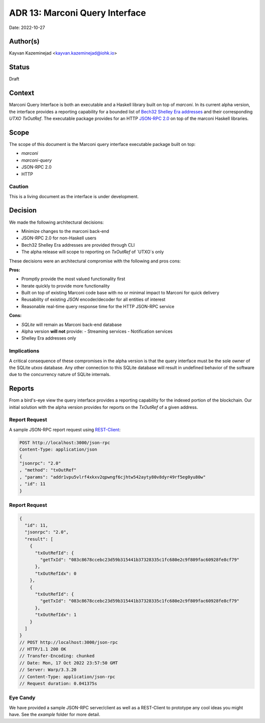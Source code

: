 .. _marconi_indexer:

ADR 13: Marconi Query Interface
======================================================

Date: 2022-10-27

Author(s)
---------

Kayvan Kazeminejad <kayvan.kazeminejad@iohk.io>

Status
------

Draft

Context
-------
Marconi Query Interface is both an executable and a Haskell library built on top of `marconi`.  In its current alpha version, the interface provides a reporting capability for a bounded list of `Bech32 Shelley Era addresses <https://github.com/cardano-foundation/CIPs/tree/master/CIP-0019#shelley-addresses>`_ and their corresponding `UTXO` `TxOutRef`.  The executable package provides for an HTTP `JSON-RPC 2.0 <https://www.jsonrpc.org/specification>`_ on top of the marconi Haskell libraries.


Scope
-------

The scope of this document is the Marconi query interface executable package built on top:

- `marconi`
- `marconi-query`
- JSON-RPC 2.0
- HTTP

Caution
^^^^^^

This is a living document as the interface is under development.


Decision
--------

We made the following architectural decisions:

* Minimize changes to the marconi back-end
* JSON-RPC 2.0 for non-Haskell users
* Bech32 Shelley Era addresses are provided through CLI
* The alpha release will scope to reporting on `TxOutRef` of `UTXO`s only

These decisions were an architectural compromise with the following and pros cons:

**Pros:**

- Promptly provide the most valued functionality first
- Iterate quickly to provide more functionality
- Built on top of existing Marconi code base with no or minimal impact to Marconi for quick delivery
- Reusability of existing `JSON` encoder/decoder for all entities of interest
- Reasonable real-time query response time for the HTTP JSON-RPC service

**Cons:**

- `SQLite` will remain as Marconi back-end database
- Alpha version **will not** provide:
  - Streaming services
  - Notification services
- Shelley Era addresses only


Implications
^^^^^^

A critical consequence of these compromises in the alpha version is that the query interface must be the sole owner of the SQLite `utxos` database. Any other connection to this SQLite database will result in undefined behavior of the software due to the concurrency nature of SQLite internals.

Reports
------------

From a bird's-eye view the query interface provides a reporting capability for the indexed portion of the blockchain.  Our initial solution with the alpha version provides for reports on the `TxOutRef` of a given address.

Report Request
^^^^^^

A sample JSON-RPC report request using `REST-Client <https://github.com/pashky/restclient.el>`_:

.. code-block:: json

    POST http://localhost:3000/json-rpc
    Content-Type: application/json
    {
    "jsonrpc": "2.0"
    , "method": "txOutRef"
    , "params": "addr1vpu5vlrf4xkxv2qpwngf6cjhtw542ayty80v8dyr49rf5eg0yu80w"
    , "id": 11
    }


Report Request
^^^^^^

.. code-block:: json

    {
      "id": 11,
      "jsonrpc": "2.0",
      "result": [
        {
          "txOutRefId": {
            "getTxId": "083c8678ccebc23d59b315441b37328335c1fc680e2c9f809fac60928fe8cf79"
          },
          "txOutRefIdx": 0
        },
        {
          "txOutRefId": {
            "getTxId": "083c8678ccebc23d59b315441b37328335c1fc680e2c9f809fac60928fe8cf79"
          },
          "txOutRefIdx": 1
        }
      ]
    }
    // POST http://localhost:3000/json-rpc
    // HTTP/1.1 200 OK
    // Transfer-Encoding: chunked
    // Date: Mon, 17 Oct 2022 23:57:50 GMT
    // Server: Warp/3.3.20
    // Content-Type: application/json-rpc
    // Request duration: 0.041375s


Eye Candy
^^^^^^

We have provided a sample JSON-RPC server/client as well as a REST-Client to prototype any cool ideas you might have.  See the `example` folder for more detail.
